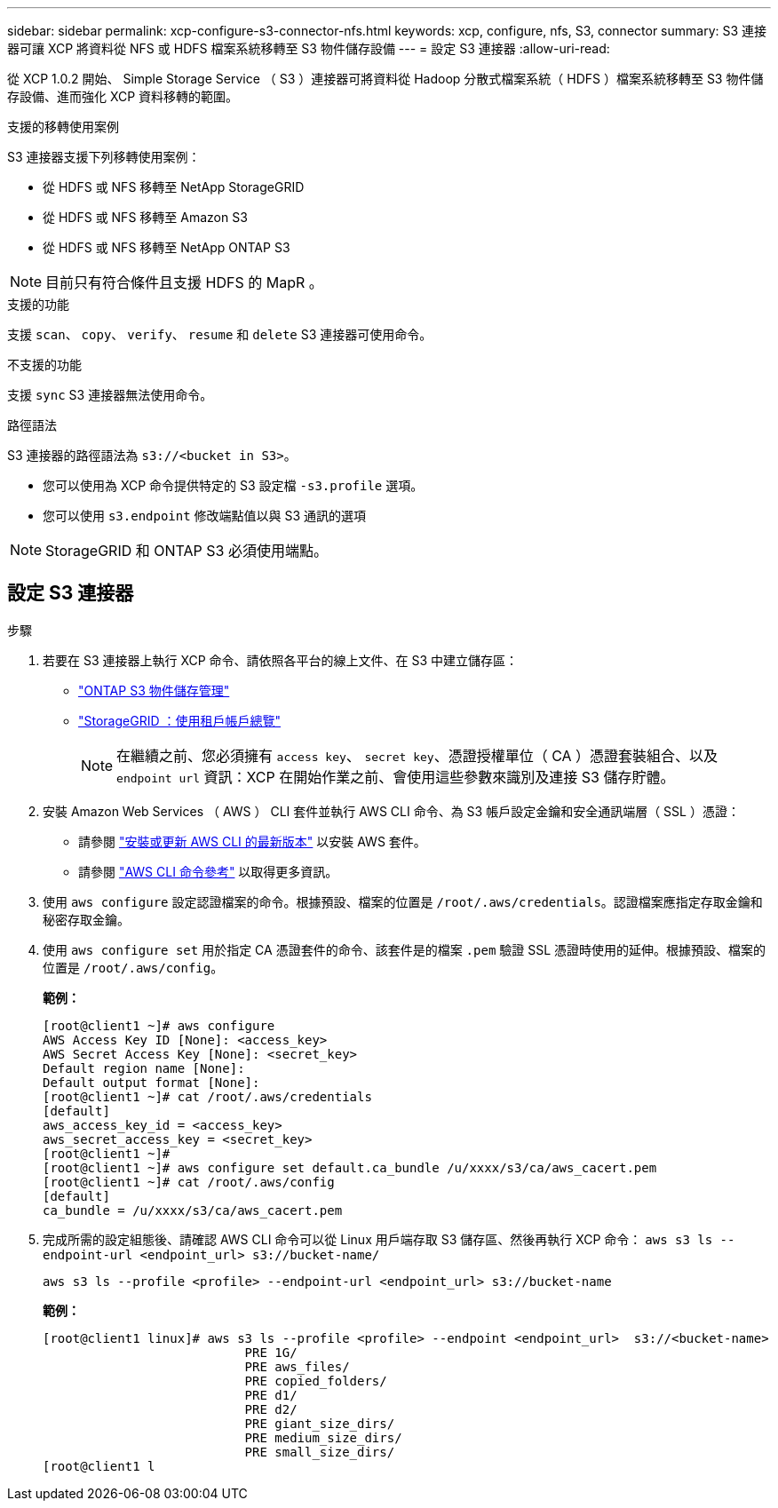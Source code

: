 ---
sidebar: sidebar 
permalink: xcp-configure-s3-connector-nfs.html 
keywords: xcp, configure, nfs, S3, connector 
summary: S3 連接器可讓 XCP 將資料從 NFS 或 HDFS 檔案系統移轉至 S3 物件儲存設備 
---
= 設定 S3 連接器
:allow-uri-read: 


[role="lead"]
從 XCP 1.0.2 開始、 Simple Storage Service （ S3 ）連接器可將資料從 Hadoop 分散式檔案系統（ HDFS ）檔案系統移轉至 S3 物件儲存設備、進而強化 XCP 資料移轉的範圍。

.支援的移轉使用案例
S3 連接器支援下列移轉使用案例：

* 從 HDFS 或 NFS 移轉至 NetApp StorageGRID
* 從 HDFS 或 NFS 移轉至 Amazon S3
* 從 HDFS 或 NFS 移轉至 NetApp ONTAP S3



NOTE: 目前只有符合條件且支援 HDFS 的 MapR 。

.支援的功能
支援 `scan`、 `copy`、 `verify`、 `resume` 和 `delete` S3 連接器可使用命令。

.不支援的功能
支援 `sync` S3 連接器無法使用命令。

.路徑語法
S3 連接器的路徑語法為 `s3://<bucket in S3>`。

* 您可以使用為 XCP 命令提供特定的 S3 設定檔 `-s3.profile` 選項。
* 您可以使用 `s3.endpoint` 修改端點值以與 S3 通訊的選項



NOTE: StorageGRID 和 ONTAP S3 必須使用端點。



== 設定 S3 連接器

.步驟
. 若要在 S3 連接器上執行 XCP 命令、請依照各平台的線上文件、在 S3 中建立儲存區：
+
** link:https://docs.netapp.com/us-en/ontap/object-storage-management/index.html["ONTAP S3 物件儲存管理"^]
** link:https://docs.netapp.com/us-en/storagegrid-116/tenant/index.html["StorageGRID ：使用租戶帳戶總覽"^]
+

NOTE: 在繼續之前、您必須擁有 `access key`、 `secret key`、憑證授權單位（ CA ）憑證套裝組合、以及 `endpoint url` 資訊：XCP 在開始作業之前、會使用這些參數來識別及連接 S3 儲存貯體。



. 安裝 Amazon Web Services （ AWS ） CLI 套件並執行 AWS CLI 命令、為 S3 帳戶設定金鑰和安全通訊端層（ SSL ）憑證：
+
** 請參閱 link:https://docs.aws.amazon.com/cli/latest/userguide/getting-started-install.html["安裝或更新 AWS CLI 的最新版本"^] 以安裝 AWS 套件。
** 請參閱 link:https://docs.aws.amazon.com/cli/latest/reference/configure/set.html["AWS CLI 命令參考"^] 以取得更多資訊。


. 使用 `aws configure` 設定認證檔案的命令。根據預設、檔案的位置是 `/root/.aws/credentials`。認證檔案應指定存取金鑰和秘密存取金鑰。
. 使用 `aws configure set` 用於指定 CA 憑證套件的命令、該套件是的檔案 `.pem` 驗證 SSL 憑證時使用的延伸。根據預設、檔案的位置是 `/root/.aws/config`。
+
*範例：*

+
[listing]
----
[root@client1 ~]# aws configure
AWS Access Key ID [None]: <access_key>
AWS Secret Access Key [None]: <secret_key>
Default region name [None]:
Default output format [None]:
[root@client1 ~]# cat /root/.aws/credentials
[default]
aws_access_key_id = <access_key>
aws_secret_access_key = <secret_key>
[root@client1 ~]#
[root@client1 ~]# aws configure set default.ca_bundle /u/xxxx/s3/ca/aws_cacert.pem
[root@client1 ~]# cat /root/.aws/config
[default]
ca_bundle = /u/xxxx/s3/ca/aws_cacert.pem
----
. 完成所需的設定組態後、請確認 AWS CLI 命令可以從 Linux 用戶端存取 S3 儲存區、然後再執行 XCP 命令：
`aws s3 ls --endpoint-url <endpoint_url> s3://bucket-name/`
+
`aws s3 ls --profile <profile> --endpoint-url <endpoint_url> s3://bucket-name`

+
*範例：*

+
[listing]
----
[root@client1 linux]# aws s3 ls --profile <profile> --endpoint <endpoint_url>  s3://<bucket-name>
                           PRE 1G/
                           PRE aws_files/
                           PRE copied_folders/
                           PRE d1/
                           PRE d2/
                           PRE giant_size_dirs/
                           PRE medium_size_dirs/
                           PRE small_size_dirs/
[root@client1 l
----

